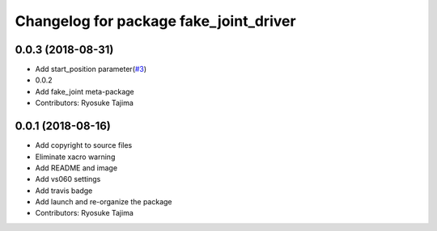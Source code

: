 ^^^^^^^^^^^^^^^^^^^^^^^^^^^^^^^^^^^^^^^
Changelog for package fake_joint_driver
^^^^^^^^^^^^^^^^^^^^^^^^^^^^^^^^^^^^^^^

0.0.3 (2018-08-31)
------------------
* Add start_position parameter(`#3 <https://github.com/tork-a/fake_joint/issues/3>`_)
* 0.0.2
* Add fake_joint meta-package
* Contributors: Ryosuke Tajima

0.0.1 (2018-08-16)
------------------
* Add copyright to source files
* Eliminate xacro warning
* Add README and image
* Add vs060 settings
* Add travis badge
* Add launch and re-organize the package
* Contributors: Ryosuke Tajima
